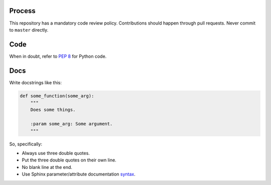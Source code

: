 Process
=======

This repository has a mandatory code review policy. Contributions
should happen through pull requests. Never commit to ``master``
directly.

Code
====

When in doubt, refer to `PEP 8`_ for Python code.

Docs
====

Write docstrings like this:

.. code-block:: python

  def some_function(some_arg):
      """
      Does some things.

      :param some_arg: Some argument.
      """

So, specifically:

- Always use three double quotes.
- Put the three double quotes on their own line.
- No blank line at the end.
- Use Sphinx parameter/attribute documentation `syntax`_.


.. _`PEP 8`: http://www.peps.io/8/
.. _`syntax`: http://sphinx-doc.org/domains.html#info-field-lists
